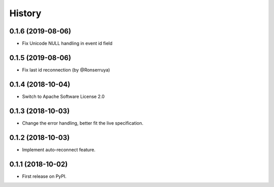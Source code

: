 =======
History
=======

0.1.6 (2019-08-06)
------------------

* Fix Unicode NULL handling in event id field

0.1.5 (2019-08-06)
------------------

* Fix last id reconnection (by @Ronserruya)

0.1.4 (2018-10-04)
------------------

* Switch to Apache Software License 2.0

0.1.3 (2018-10-03)
------------------

* Change the error handling, better fit the live specification.

0.1.2 (2018-10-03)
------------------

* Implement auto-reconnect feature.

0.1.1 (2018-10-02)
------------------

* First release on PyPI.
